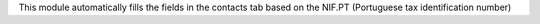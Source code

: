 This module automatically fills the fields in the contacts tab based on the NIF.PT (Portuguese tax identification number)
